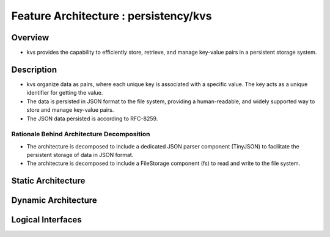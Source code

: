 ..
   # *******************************************************************************
   # Copyright (c) 2025 Contributors to the Eclipse Foundation
   #
   # See the NOTICE file(s) distributed with this work for additional
   # information regarding copyright ownership.
   #
   # This program and the accompanying materials are made available under the
   # terms of the Apache License Version 2.0 which is available at
   # https://www.apache.org/licenses/LICENSE-2.0
   #
   # SPDX-License-Identifier: Apache-2.0
   # *******************************************************************************

Feature Architecture : persistency/kvs
======================================

Overview
--------

- kvs provides the capability to efficiently store, retrieve, and
  manage key-value pairs in a persistent storage system.

Description
-----------

- kvs organize data as pairs, where each unique key is associated with a specific value.
  The key acts as a unique identifier for getting the value.
- The data is persisted in JSON format to the file system, providing a human-readable,
  and widely supported way to store and manage key-value pairs.
- The JSON data persisted is according to RFC-8259.

Rationale Behind Architecture Decomposition
*******************************************

- The architecture is decomposed to include a dedicated JSON parser component (TinyJSON) to facilitate the persistent storage of data in JSON format.
- The architecture is decomposed to include a FileStorage component (fs) to read and write to the file system.


Static Architecture
-------------------

.. feat_arc_sta:: Static Architecture
   :id: feat_arc_sta__kvs__static
   :security: YES
   :safety: ASIL_B
   :includes: logic_arc_int__kvs__interface
   :fulfils: feat_req__kvs__default_value_retrieval,feat_req__kvs__default_values,feat_req__kvs__events,feat_req__kvs__integrity_check,feat_req__kvs__persist_data,feat_req__kvs__persistency,feat_req__kvs__snapshots,feat_req__kvs__stable_api,feat_req__kvs__supported_datatypes_keys,feat_req__kvs__supported_datatypes_values
   :status: valid

   .. uml:: _assets/kvs_static_view.puml

Dynamic Architecture
--------------------

.. feat_arc_dyn:: Check if key contains default value
   :id: feat_arc_dyn__kvs__check_key_default
   :security: YES
   :safety: ASIL_B
   :fulfils: feat_req__kvs__default_values,feat_req__kvs__default_value_retrieval
   :status: valid

   .. uml:: _assets/kvs_dyn_check_value_default.puml

.. feat_arc_dyn:: Delete key from KVS instance
   :id: feat_arc_dyn__kvs__delete_key
   :security: YES
   :safety: ASIL_B
   :fulfils: feat_req__kvs__events
   :status: valid

   .. uml:: _assets/kvs_dyn_delete_data_key.puml

.. feat_arc_dyn:: Flush to permanent storage
   :id: feat_arc_dyn__kvs__flush
   :security: YES
   :safety: ASIL_B
   :fulfils: feat_req__kvs__persist_data,feat_req__kvs__persistency,feat_req__kvs__snapshots,feat_req__kvs__integrity_check,feat_req__kvs__snapshots
   :status: valid

   .. uml:: _assets/kvs_dyn_flush_local_repr_to_file.puml

.. feat_arc_dyn:: Read key value
   :id: feat_arc_dyn__kvs__read_key
   :security: YES
   :safety: ASIL_B
   :fulfils: feat_req__kvs__supported_datatypes_keys,feat_req__kvs__supported_datatypes_values,feat_req__kvs__default_values,feat_req__kvs__default_value_retrieval
   :status: valid

   .. uml:: _assets/kvs_dyn_read_data_key.puml

.. feat_arc_dyn:: Read data from permanent storage
   :id: feat_arc_dyn__kvs__read_data_from_storage
   :security: YES
   :safety: ASIL_B
   :fulfils: feat_req__kvs__persist_data,feat_req__kvs__persistency,feat_req__kvs__integrity_check,feat_req__kvs__snapshots
   :status: valid

   .. uml:: _assets/kvs_dyn_read_file_into_local_repr.puml

.. feat_arc_dyn:: Write value to key
   :id: feat_arc_dyn__kvs__write_key
   :security: YES
   :safety: ASIL_B
   :fulfils: feat_req__kvs__supported_datatypes_keys,feat_req__kvs__supported_datatypes_values
   :status: valid

   .. uml:: _assets/kvs_dyn_write_data_key.puml

.. feat_arc_dyn:: Restore snapshot
   :id: feat_arc_dyn__kvs__snapshot_restore
   :security: YES
   :safety: ASIL_B
   :fulfils: feat_req__kvs__snapshots,feat_req__kvs__persist_data,feat_req__kvs__persistency
   :status: valid

   .. uml:: _assets/kvs_dyn_restore_snapshot.puml


Logical Interfaces
------------------

.. logic_arc_int:: Ikvs
   :id: logic_arc_int__kvs__interface
   :security: YES
   :safety: ASIL_B
   :fulfils: feat_req__kvs__stable_api
   :status: valid

   .. uml:: _assets/kvs_interface.puml
